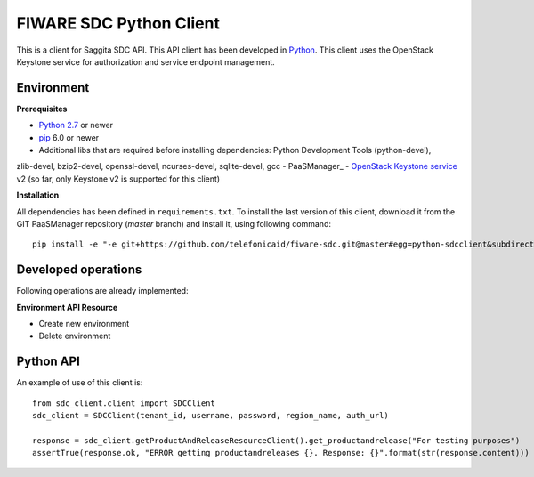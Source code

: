 FIWARE SDC Python Client
================================

This is a client for Saggita SDC API. This API client has been developed in Python_. This client uses
the OpenStack Keystone service for authorization and service endpoint management.

Environment
-----------

**Prerequisites**

- `Python 2.7`__ or newer
- pip_ 6.0 or newer
- Additional libs that are required before installing dependencies: Python Development Tools (python-devel),
zlib-devel, bzip2-devel, openssl-devel, ncurses-devel, sqlite-devel, gcc
- PaaSManager_
- `OpenStack Keystone service`_ v2 (so far, only Keystone v2 is supported for this client)

__ `Python - Downloads`_


**Installation**

All dependencies has been defined in ``requirements.txt``.
To install the last version of this client, download it from the GIT PaaSManager repository (*master* branch)
and install it, using following command:

::

    pip install -e "-e git+https://github.com/telefonicaid/fiware-sdc.git@master#egg=python-sdcclient&subdirectory=python-sdcclient"


Developed operations
---------------------

Following operations are already implemented:

**Environment API Resource**

- Create new environment
- Delete environment


Python API
----------

An example of use of this client is:

::

    from sdc_client.client import SDCClient
    sdc_client = SDCClient(tenant_id, username, password, region_name, auth_url)

    response = sdc_client.getProductAndReleaseResourceClient().get_productandrelease("For testing purposes")
    assertTrue(response.ok, "ERROR getting productandreleases {}. Response: {}".format(str(response.content)))


.. REFERENCES

.. _Python: http://www.python.org/
.. _Python - Downloads: https://www.python.org/downloads/
.. _pip: https://pypi.python.org/pypi/pip
.. _SDC: https://github.com/telefonicaid/fiware-sdc
.. _`OpenStack Keystone service`: http://docs.openstack.org/developer/keystone/

